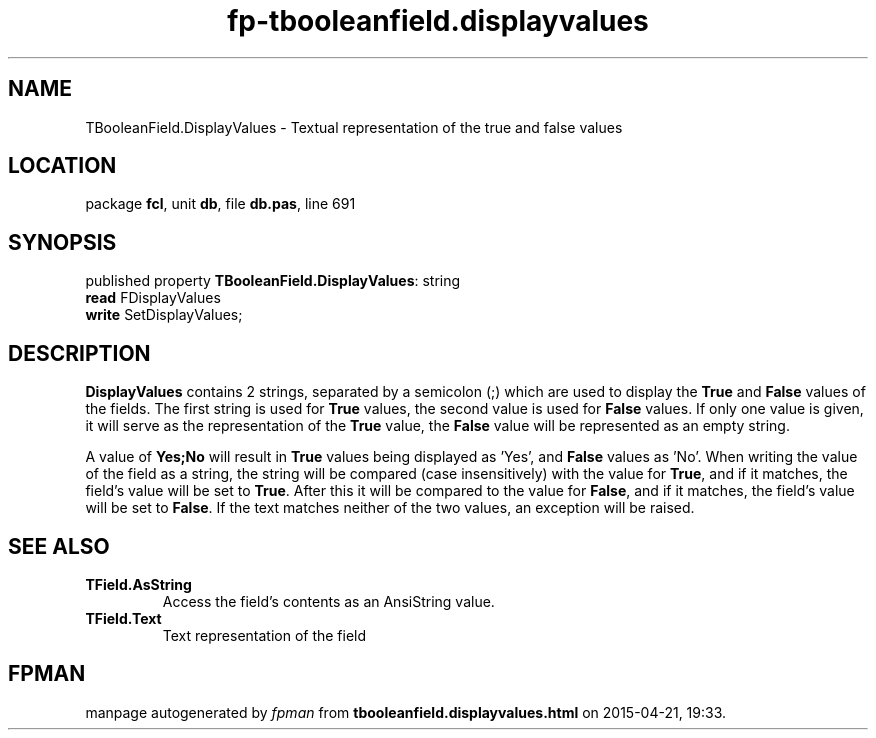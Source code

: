 .\" file autogenerated by fpman
.TH "fp-tbooleanfield.displayvalues" 3 "2014-03-14" "fpman" "Free Pascal Programmer's Manual"
.SH NAME
TBooleanField.DisplayValues - Textual representation of the true and false values
.SH LOCATION
package \fBfcl\fR, unit \fBdb\fR, file \fBdb.pas\fR, line 691
.SH SYNOPSIS
published property \fBTBooleanField.DisplayValues\fR: string
  \fBread\fR FDisplayValues
  \fBwrite\fR SetDisplayValues;
.SH DESCRIPTION
\fBDisplayValues\fR contains 2 strings, separated by a semicolon (;) which are used to display the \fBTrue\fR and \fBFalse\fR values of the fields. The first string is used for \fBTrue\fR values, the second value is used for \fBFalse\fR values. If only one value is given, it will serve as the representation of the \fBTrue\fR value, the \fBFalse\fR value will be represented as an empty string.

A value of \fBYes;No\fR will result in \fBTrue\fR values being displayed as 'Yes', and \fBFalse\fR values as 'No'. When writing the value of the field as a string, the string will be compared (case insensitively) with the value for \fBTrue\fR, and if it matches, the field's value will be set to \fBTrue\fR. After this it will be compared to the value for \fBFalse\fR, and if it matches, the field's value will be set to \fBFalse\fR. If the text matches neither of the two values, an exception will be raised.


.SH SEE ALSO
.TP
.B TField.AsString
Access the field's contents as an AnsiString value.
.TP
.B TField.Text
Text representation of the field

.SH FPMAN
manpage autogenerated by \fIfpman\fR from \fBtbooleanfield.displayvalues.html\fR on 2015-04-21, 19:33.

